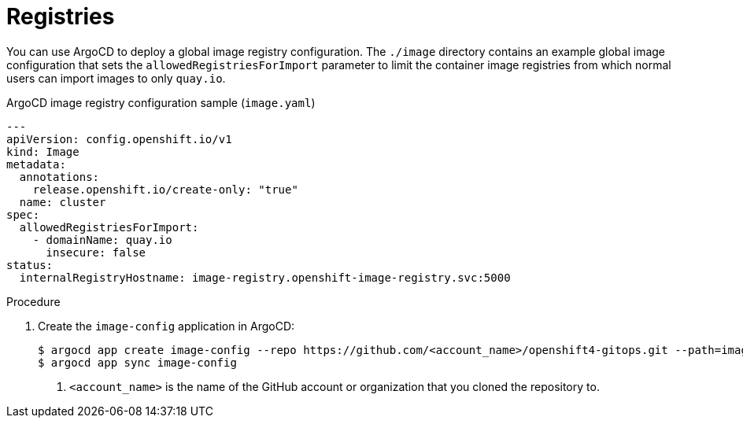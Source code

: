 // Module included in the following assemblies:
//
// * scalability_and_performance/using-argocd.adoc

[id="argocd-registries-sample_{context}"]
= Registries

You can use ArgoCD to deploy a global image registry configuration. The `./image` directory contains an example global image configuration that sets the `allowedRegistriesForImport` parameter to limit the container image registries from which normal users can import images to only `quay.io`.

.ArgoCD image registry configuration sample (`image.yaml`)
----
---
apiVersion: config.openshift.io/v1
kind: Image
metadata:
  annotations:
    release.openshift.io/create-only: "true"
  name: cluster
spec:
  allowedRegistriesForImport:
    - domainName: quay.io
      insecure: false
status:
  internalRegistryHostname: image-registry.openshift-image-registry.svc:5000
----

.Procedure

. Create the `image-config` application in ArgoCD:
+
----
$ argocd app create image-config --repo https://github.com/<account_name>/openshift4-gitops.git --path=image --dest-server=https://kubernetes.default.svc --dest-namespace=openshift-config <1>
$ argocd app sync image-config
----
<1> `<account_name>` is the name of the GitHub account or organization that you cloned the repository to.
